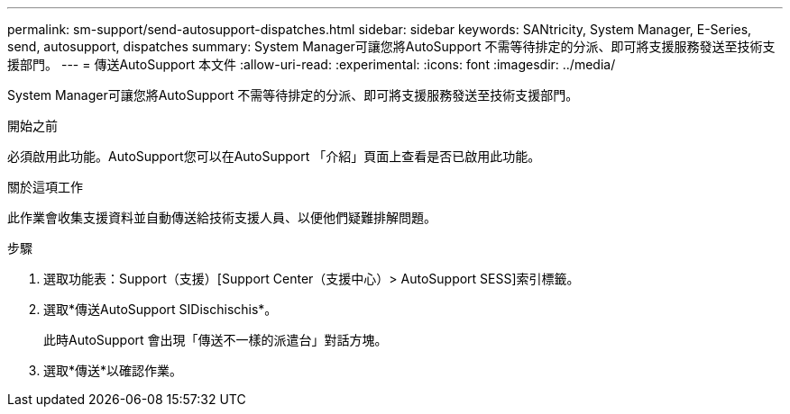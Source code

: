 ---
permalink: sm-support/send-autosupport-dispatches.html 
sidebar: sidebar 
keywords: SANtricity, System Manager, E-Series, send, autosupport, dispatches 
summary: System Manager可讓您將AutoSupport 不需等待排定的分派、即可將支援服務發送至技術支援部門。 
---
= 傳送AutoSupport 本文件
:allow-uri-read: 
:experimental: 
:icons: font
:imagesdir: ../media/


[role="lead"]
System Manager可讓您將AutoSupport 不需等待排定的分派、即可將支援服務發送至技術支援部門。

.開始之前
必須啟用此功能。AutoSupport您可以在AutoSupport 「介紹」頁面上查看是否已啟用此功能。

.關於這項工作
此作業會收集支援資料並自動傳送給技術支援人員、以便他們疑難排解問題。

.步驟
. 選取功能表：Support（支援）[Support Center（支援中心）> AutoSupport SESS]索引標籤。
. 選取*傳送AutoSupport SIDischischis*。
+
此時AutoSupport 會出現「傳送不一樣的派遣台」對話方塊。

. 選取*傳送*以確認作業。

